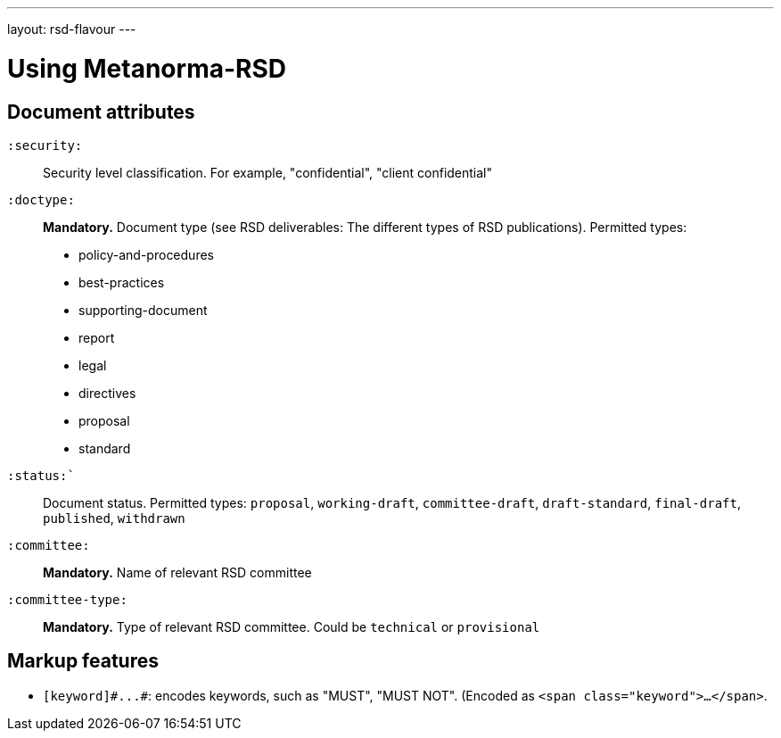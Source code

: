---
layout: rsd-flavour
---

= Using Metanorma-RSD

== Document attributes

`:security:`::
Security level classification. For example, "confidential", "client confidential"

`:doctype:`::
*Mandatory.* Document type (see RSD deliverables: The different types of
RSD publications). Permitted types:
+
--
* policy-and-procedures
* best-practices
* supporting-document
* report
* legal
* directives
* proposal
* standard
--

`:status:``::
Document status.
Permitted types: `proposal`, `working-draft`, `committee-draft`, `draft-standard`, `final-draft`,
`published`, `withdrawn`

`:committee:`::
*Mandatory.* Name of relevant RSD committee

`:committee-type:`::
*Mandatory.* Type of relevant RSD committee. Could be `technical`
or `provisional`

== Markup features

* `+[keyword]#...#+`: encodes keywords, such as "MUST", "MUST NOT". (Encoded as
`<span class="keyword">...</span>`.
